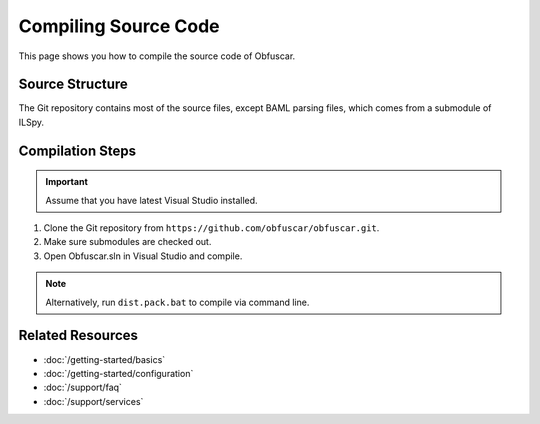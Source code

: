Compiling Source Code
=====================

This page shows you how to compile the source code of Obfuscar.

Source Structure
----------------
The Git repository contains most of the source files, except BAML parsing
files, which comes from a submodule of ILSpy.

Compilation Steps
-----------------
.. important:: Assume that you have latest Visual Studio installed.

#. Clone the Git repository from ``https://github.com/obfuscar/obfuscar.git``.
#. Make sure submodules are checked out.
#. Open Obfuscar.sln in Visual Studio and compile.

.. note:: Alternatively, run ``dist.pack.bat`` to compile via command line.

Related Resources
-----------------

- :doc:`/getting-started/basics`
- :doc:`/getting-started/configuration`
- :doc:`/support/faq`
- :doc:`/support/services`
